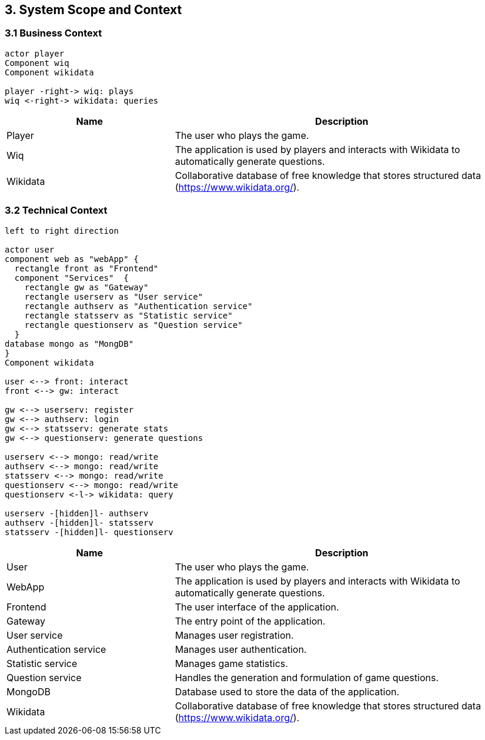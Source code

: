 [[section-system-scope-and-context]]

== 3. System Scope and Context

=== 3.1 Business Context

[plantuml, "Business Context", svg]
----
actor player
Component wiq
Component wikidata

player -right-> wiq: plays
wiq <-right-> wikidata: queries
----

[cols="1,2" options="header"]
|===
| Name | Description
| Player | The user who plays the game.
| Wiq | The application is used by players and interacts with Wikidata to automatically generate questions.
| Wikidata | Collaborative database of free knowledge that stores structured data (https://www.wikidata.org/).
|===

=== 3.2 Technical Context

[plantuml, "Technical Context", svg]
----
left to right direction

actor user
component web as "webApp" { 
  rectangle front as "Frontend"
  component "Services"  {
    rectangle gw as "Gateway"
    rectangle userserv as "User service"
    rectangle authserv as "Authentication service"
    rectangle statsserv as "Statistic service"
    rectangle questionserv as "Question service"
  }
database mongo as "MongDB"      
}
Component wikidata

user <--> front: interact
front <--> gw: interact

gw <--> userserv: register
gw <--> authserv: login
gw <--> statsserv: generate stats
gw <--> questionserv: generate questions

userserv <--> mongo: read/write
authserv <--> mongo: read/write
statsserv <--> mongo: read/write
questionserv <--> mongo: read/write
questionserv <-l-> wikidata: query

userserv -[hidden]l- authserv
authserv -[hidden]l- statsserv
statsserv -[hidden]l- questionserv
----

[cols="1,2" options="header"]
|===
| Name | Description
| User 
| The user who plays the game.
| WebApp 
| The application is used by players and interacts with Wikidata to automatically generate questions.
| Frontend
| The user interface of the application.
| Gateway
| The entry point of the application.
| User service
| Manages user registration.
| Authentication service
| Manages user authentication.
| Statistic service
| Manages game statistics.
| Question service
| Handles the generation and formulation of game questions.
| MongoDB
| Database used to store the data of the application.
| Wikidata 
| Collaborative database of free knowledge that stores structured data (https://www.wikidata.org/).
|===
